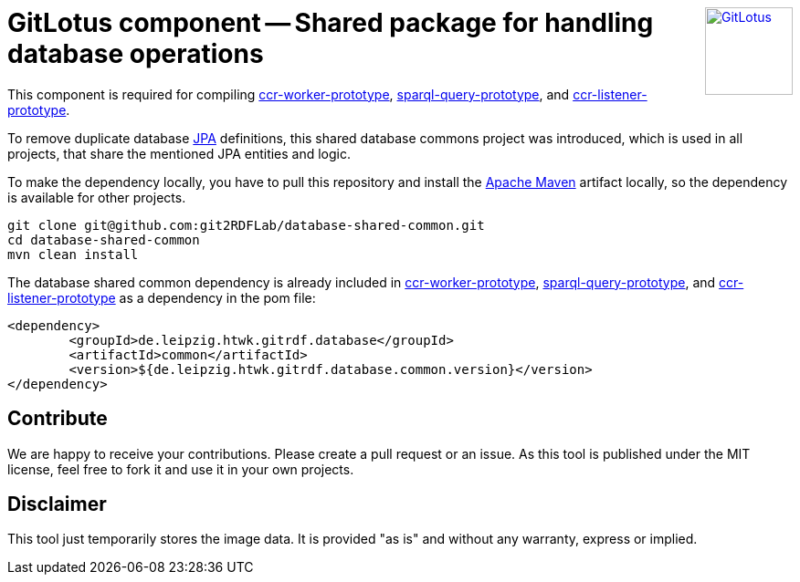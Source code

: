 :toc:
:toclevels: 5
:toc-placement!:
:source-highlighter: highlight.js
ifdef::env-github[]
:tip-caption: :bulb:
:note-caption: :information_source:
:important-caption: :heavy_exclamation_mark:
:caution-caption: :fire:
:warning-caption: :warning:
:github-repository: https://github.com/git2RDFLab/database-shared-common/
endif::[]

++++
<a href="https://github.com/git2RDFLab/"><img align="right" role="right" height="96" src="https://github.com/git2RDFLab/.github/blob/main/profile/images/GitLotus-logo.png?raw=true" style="height: 96px;z-index: 1000000" title="GitLotus" alt="GitLotus"/></a>
++++

= GitLotus component -- Shared package for handling database operations

This component is required for compiling https://github.com/git2RDFLab/ccr-worker-prototype/[ccr-worker-prototype], https://github.com/git2RDFLab/sparql-query-prototype/[sparql-query-prototype], and https://github.com/git2RDFLab/ccr-listener-prototype/[ccr-listener-prototype].

To remove duplicate database https://spring.io/projects/spring-data-jpa[JPA] definitions, this shared database commons project was introduced, which is used in all projects, that share the mentioned JPA entities and logic.

To make the dependency locally, you have to pull this repository and install the https://maven.apache.org/[Apache Maven] artifact locally, so the dependency is available for other projects.

[source,shell]
----
git clone git@github.com:git2RDFLab/database-shared-common.git
cd database-shared-common
mvn clean install
----

The database shared common dependency is already included in https://github.com/git2RDFLab/ccr-worker-prototype/[ccr-worker-prototype], https://github.com/git2RDFLab/sparql-query-prototype/[sparql-query-prototype], and https://github.com/git2RDFLab/ccr-listener-prototype/[ccr-listener-prototype] as a dependency in the pom file:

[source,xml]
----
<dependency>
	<groupId>de.leipzig.htwk.gitrdf.database</groupId>
	<artifactId>common</artifactId>
	<version>${de.leipzig.htwk.gitrdf.database.common.version}</version>
</dependency>
----


== Contribute

We are happy to receive your contributions. 
Please create a pull request or an issue. 
As this tool is published under the MIT license, feel free to fork it and use it in your own projects.

== Disclaimer

This tool just temporarily stores the image data. 
It is provided "as is" and without any warranty, express or implied.




